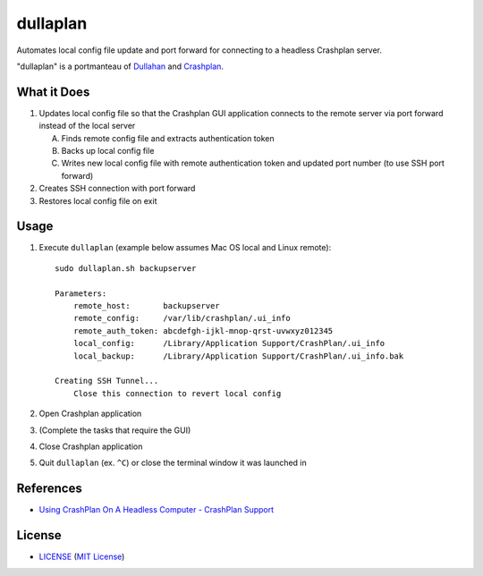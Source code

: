 dullaplan
=========

Automates local config file update and port forward for connecting to a
headless Crashplan server.

"dullaplan" is a portmanteau of `Dullahan`_ and `Crashplan`_.

.. _`Dullahan`: https://en.wikipedia.org/wiki/Dullahan
.. _`Crashplan`: https://www.crashplan.com/


What it Does
------------

1. Updates local config file so that the Crashplan GUI application connects to
   the remote server via port forward instead of the local server

   A. Finds remote config file and extracts authentication token
   B. Backs up local config file
   C. Writes new local config file with remote authentication token and updated
      port number (to use SSH port forward)

2. Creates SSH connection with port forward
3. Restores local config file on exit


Usage
-----

1. Execute ``dullaplan`` (example below assumes Mac OS local and Linux
   remote)::

    sudo dullaplan.sh backupserver

    Parameters:
        remote_host:       backupserver
        remote_config:     /var/lib/crashplan/.ui_info
        remote_auth_token: abcdefgh-ijkl-mnop-qrst-uvwxyz012345
        local_config:      /Library/Application Support/CrashPlan/.ui_info
        local_backup:      /Library/Application Support/CrashPlan/.ui_info.bak

    Creating SSH Tunnel...
        Close this connection to revert local config

2. Open Crashplan application
3. (Complete the tasks that require the GUI)
4. Close Crashplan application
5. Quit ``dullaplan`` (ex. ``^C``) or close the terminal window it was launched
   in


References
----------

- `Using CrashPlan On A Headless Computer - CrashPlan Support`_

.. _`Using CrashPlan On A Headless Computer - CrashPlan Support`:
    https://support.crashplan.com/Configuring/Using_CrashPlan_On_A_Headless_Computer


License
-------

.. image:: https://img.shields.io/github/license/TimZehta/dullaplan.svg
    :alt: badge: GitHub license (MIT)
    :align: right
    :target: `MIT License`_
- `<LICENSE>`_ (`MIT License`_)

.. _`MIT License`: http://www.opensource.org/licenses/MIT
